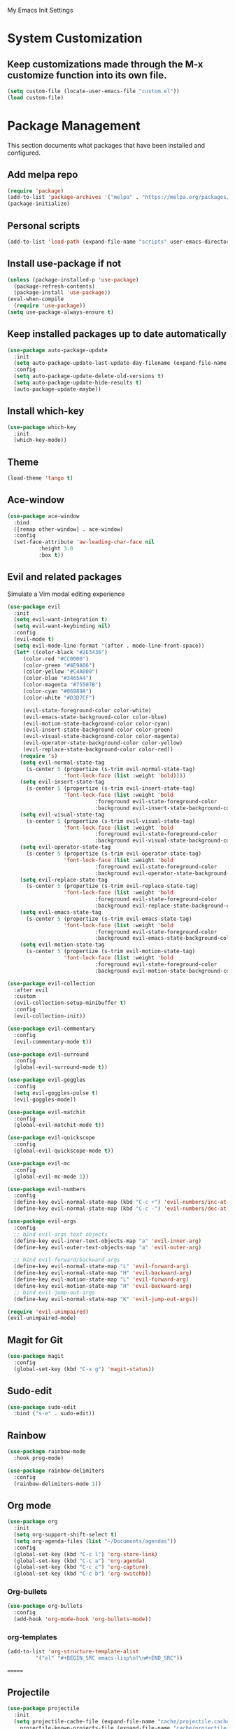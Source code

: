 # -*- coding: utf-8 -*-
#+STARTUP: overview

My Emacs Init Settings

* System Customization
** Keep customizations made through the M-x customize function into its own file.
#+BEGIN_SRC emacs-lisp
  (setq custom-file (locate-user-emacs-file "custom.el"))
  (load custom-file)
#+END_SRC
* Package Management 
  This section documents what packages that have been installed and configured.
** Add melpa repo
#+BEGIN_SRC emacs-lisp
  (require 'package)
  (add-to-list 'package-archives '("melpa" . "https://melpa.org/packages/") t)
  (package-initialize)
#+END_SRC
** Personal scripts
#+BEGIN_SRC emacs-lisp
  (add-to-list 'load-path (expand-file-name "scripts" user-emacs-directory))
#+END_SRC
** Install *use-package* if not
#+BEGIN_SRC emacs-lisp
  (unless (package-installed-p 'use-package)
    (package-refresh-contents)
    (package-install 'use-package))
  (eval-when-compile
    (require 'use-package))
  (setq use-package-always-ensure t)
#+END_SRC
** Keep installed packages up to date automatically
#+BEGIN_SRC emacs-lisp
  (use-package auto-package-update
    :init
    (setq auto-package-update-last-update-day-filename (expand-file-name "cache/last-package-update-day" user-emacs-directory))
    :config
    (setq auto-package-update-delete-old-versions t)
    (setq auto-package-update-hide-results t)
    (auto-package-update-maybe))
#+END_SRC 
** Install which-key
#+BEGIN_SRC emacs-lisp
  (use-package which-key
    :init
    (which-key-mode))
#+END_SRC
** Theme 
#+BEGIN_SRC emacs-lisp
  (load-theme 'tango t)
#+END_SRC
** Ace-window
#+BEGIN_SRC emacs-lisp
  (use-package ace-window
    :bind
    ([remap other-window] . ace-window)
    :config
    (set-face-attribute 'aw-leading-char-face nil
			:height 3.0
			:box t))
#+END_SRC
** Evil and related packages
Simulate a Vim modal editing experience
#+BEGIN_SRC emacs-lisp
  (use-package evil
    :init
    (setq evil-want-integration t)
    (setq evil-want-keybinding nil)
    :config
    (evil-mode t)
    (setq evil-mode-line-format '(after . mode-line-front-space))
    (let* ((color-black "#2E3436")
	   (color-red "#CC0000")
	   (color-green "#4E9A06")
	   (color-yellow "#C4A000")
	   (color-blue "#3465A4")
	   (color-magenta "#75507B")
	   (color-cyan "#06989A")
	   (color-white "#D3D7CF")

	   (evil-state-foreground-color color-white)
	   (evil-emacs-state-background-color color-blue)
	   (evil-motion-state-background-color color-cyan)
	   (evil-insert-state-background-color color-green)
	   (evil-visual-state-background-color color-magenta)
	   (evil-operator-state-background-color color-yellow)
	   (evil-replace-state-background-color color-red))
      (require 's)
      (setq evil-normal-state-tag
	    (s-center 5 (propertize (s-trim evil-normal-state-tag)
				    'font-lock-face (list :weight 'bold))))
      (setq evil-insert-state-tag
	    (s-center 5 (propertize (s-trim evil-insert-state-tag)
				    'font-lock-face (list :weight 'bold
							  :foreground evil-state-foreground-color
							  :background evil-insert-state-background-color))))
      (setq evil-visual-state-tag
	    (s-center 5 (propertize (s-trim evil-visual-state-tag)
				    'font-lock-face (list :weight 'bold
							  :foreground evil-state-foreground-color
							  :background evil-visual-state-background-color))))
      (setq evil-operator-state-tag
	    (s-center 5 (propertize (s-trim evil-operator-state-tag)
				    'font-lock-face (list :weight 'bold
							  :foreground evil-state-foreground-color
							  :background evil-operator-state-background-color))))
      (setq evil-replace-state-tag
	    (s-center 5 (propertize (s-trim evil-replace-state-tag)
				    'font-lock-face (list :weight 'bold
							  :foreground evil-state-foreground-color
							  :background evil-replace-state-background-color))))
      (setq evil-emacs-state-tag
	    (s-center 5 (propertize (s-trim evil-emacs-state-tag)
				    'font-lock-face (list :weight 'bold
							  :foreground evil-state-foreground-color
							  :background evil-emacs-state-background-color))))
      (setq evil-motion-state-tag
	    (s-center 5 (propertize (s-trim evil-motion-state-tag)
				    'font-lock-face (list :weight 'bold
							  :foreground evil-state-foreground-color
							  :background evil-motion-state-background-color)))))) 

  (use-package evil-collection
    :after evil
    :custom
    (evil-collection-setup-minibuffer t)
    :config
    (evil-collection-init))

  (use-package evil-commentary
    :config
    (evil-commentary-mode t))

  (use-package evil-surround
    :config  
    (global-evil-surround-mode t))

  (use-package evil-goggles
    :config  
    (setq evil-goggles-pulse t)
    (evil-goggles-mode))

  (use-package evil-matchit
    :config  
    (global-evil-matchit-mode t))

  (use-package evil-quickscope
    :config
    (global-evil-quickscope-mode t))

  (use-package evil-mc
    :config
    (global-evil-mc-mode 1))

  (use-package evil-numbers
    :config
    (define-key evil-normal-state-map (kbd "C-c +") 'evil-numbers/inc-at-pt)
    (define-key evil-normal-state-map (kbd "C-c -") 'evil-numbers/dec-at-pt))

  (use-package evil-args
    :config
    ;; bind evil-args text objects
    (define-key evil-inner-text-objects-map "a" 'evil-inner-arg)
    (define-key evil-outer-text-objects-map "a" 'evil-outer-arg)

    ;; bind evil-forward/backward-args
    (define-key evil-normal-state-map "L" 'evil-forward-arg)
    (define-key evil-normal-state-map "H" 'evil-backward-arg)
    (define-key evil-motion-state-map "L" 'evil-forward-arg)
    (define-key evil-motion-state-map "H" 'evil-backward-arg)
    ;; bind evil-jump-out-args
    (define-key evil-normal-state-map "K" 'evil-jump-out-args))

  (require 'evil-unimpaired)
  (evil-unimpaired-mode)
#+END_SRC
** Magit for Git
#+BEGIN_SRC emacs-lisp
  (use-package magit
    :config
    (global-set-key (kbd "C-x g") 'magit-status))
#+END_SRC
** Sudo-edit
#+BEGIN_SRC emacs-lisp
  (use-package sudo-edit
    :bind ("s-e" . sudo-edit))
#+END_SRC
** Rainbow
#+BEGIN_SRC emacs-lisp
  (use-package rainbow-mode
    :hook prog-mode)
#+END_SRC
#+BEGIN_SRC emacs-lisp
  (use-package rainbow-delimiters
    :config
    (rainbow-delimiters-mode 1))
#+END_SRC
** Org mode
#+BEGIN_SRC emacs-lisp
  (use-package org
    :init
    (setq org-support-shift-select t)
    (setq org-agenda-files (list "~/Documents/agendas"))
    :config
    (global-set-key (kbd "C-c l") 'org-store-link)
    (global-set-key (kbd "C-c a") 'org-agenda)
    (global-set-key (kbd "C-c c") 'org-capture)
    (global-set-key (kbd "C-c b") 'org-switchb))
#+END_SRC
*** Org-bullets
#+BEGIN_SRC emacs-lisp
(use-package org-bullets
  :config
  (add-hook 'org-mode-hook 'org-bullets-mode))
#+END_SRC
*** org-templates
#+BEGIN_SRC emacs-lisp
  (add-to-list 'org-structure-template-alist
	       '("el" "#+BEGIN_SRC emacs-lisp\n?\n#+END_SRC"))
#+END_SRC
=======
** Projectile
#+BEGIN_SRC emacs-lisp
  (use-package projectile
    :init
    (setq projectile-cache-file (expand-file-name "cache/projectile.cache" user-emacs-directory)
	  projectile-known-projects-file (expand-file-name "cache/projectile-bookmarks.eld" user-emacs-directory))
    :config
    (define-key projectile-mode-map (kbd "C-c p") 'projectile-command-map)
    (projectile-mode t)
    (add-to-list 'projectile-globally-ignored-directories "node_modules")
    (setq projectile-completion-system 'ivy))

  (use-package counsel-projectile
    :config
    (counsel-projectile-mode))
#+END_SRC
** Treemacs
#+BEGIN_SRC emacs-lisp
  (use-package treemacs
    :defer t
    :bind
    (([f8] . treemacs)
     ("M-0" . treemacs-select-window))
    :config
    (setq treemacs-persist-file
	  (expand-file-name "cache/treemacs-persist" user-emacs-directory)))
#+END_SRC
*** Evil support
#+BEGIN_SRC emacs-lisp
(use-package treemacs-evil
  :after treemacs evil)
#+END_SRC
*** Projectile integration
#+BEGIN_SRC emacs-lisp
(use-package treemacs-projectile
  :after treemacs projectile)
#+END_SRC
*** Use pretty icons
#+BEGIN_SRC emacs-lisp
  (use-package treemacs-icons-dired
    :after treemacs dired
    :config (treemacs-icons-dired-mode))
#+END_SRC
** Company for auto completion
#+BEGIN_SRC emacs-lisp
  (use-package company
    :config
    (setq company-idle-delay 0
	  company-minimum-prefix-length 3)
    (global-company-mode t))
#+END_SRC
** Yasnippets
 #+BEGIN_SRC emacs-lisp
   (use-package yasnippet
     :config
     (use-package yasnippet-snippets)
     (yas-global-mode 1))
 #+END_SRC
** Search
*** Avy
    #+BEGIN_SRC emacs-lisp
      (use-package avy
	:bind ("M-s" . avy-goto-char))
    #+END_SRC
*** Ivy
 #+BEGIN_SRC emacs-lisp
   (use-package ivy
     :init (ivy-mode 1)
     :bind (("C-c C-r" . ivy-resume)
	    ("<f6>" . ivy-resume))
     :config
     (setq ivy-use-virtual-buffers t)
     (setq enable-recursive-minibuffers t))
 #+END_SRC
*** Swiper
    #+BEGIN_SRC emacs-lisp
      (use-package swiper
	:bind ("C-s" . swiper))
    #+END_SRC
*** Counsel
 #+BEGIN_SRC emacs-lisp
   (use-package counsel
     :bind
     ("<f1> u" . counsel-unicode-char))
 #+END_SRC
** Various file types
*** YAML files
 #+BEGIN_SRC emacs-lisp
   (use-package yaml-mode)
 #+END_SRC
*** Read ePub files
 #+BEGIN_SRC emacs-lisp
   (use-package nov 
     :mode ("\\.epub\\'" . nov-mode)
     :init
     (setq nov-save-place-file (expand-file-name "cache/nov-places" user-emacs-directory))
     :config
     (add-hook 'nov-mode-hook (lambda ()
				(face-remap-add-relative 'default :height 1.2)
				(display-line-numbers-mode -1))))
 #+END_SRC
*** Edit Vuejs files
 #+BEGIN_SRC emacs-lisp
   (use-package vue-mode
     :mode "\\.vue\\'")
 #+END_SRC
*** gRPC/Proto
 #+BEGIN_SRC emacs-lisp
   (use-package protobuf-mode)
 #+END_SRC
*** Json
 #+BEGIN_SRC emacs-lisp
   (use-package json-mode)
 #+END_SRC
*** Markdown
 #+BEGIN_SRC emacs-lisp
   (use-package markdown-mode
     :init (setq markdown-command "multimarkdown"))
 #+END_SRC
*** Vimrc
#+BEGIN_SRC emacs-lisp
  (use-package vimrc-mode)
#+END_SRC
* Personal Settings
** Variables  
#+BEGIN_SRC emacs-lisp
    (set-language-environment "utf-8")
    (setq inhibit-startup-screen t
	  inhibit-startup-echo-area-message t)
    (setq backup-inhibited t
	  make-backup-files nil
	  auto-save-default nil
	  auto-save-list-file-prefix nil)
    (setq scroll-step 1
	  scroll-margin 1
	  scroll-conservatively 10000
	  auto-window-vscroll nil)
    (setq vc-follow-symlinks nil)
    (setq delete-by-moving-to-trash t)
    (setq display-line-numbers-type 'relative)
    (setq display-time-24hr-format t
	  display-time-default-load-average nil)
    (setq visible-bell t)
    (when (eq system-type 'windows-nt)
      (setq inhibit-compacting-font-caches t)) 
    (setq recentf-save-file (expand-file-name "cache/recentf" user-emacs-directory))
    (setq bookmark-default-file (expand-file-name "cache/bookmarks" user-emacs-directory))
    (setq tramp-persistency-file-name (expand-file-name
				       "cache/tramp" user-emacs-directory))
#+END_SRC
** Functions 
#+BEGIN_SRC emacs-lisp
  (fset 'yes-or-no-p 'y-or-n-p)
#+END_SRC
** Modes
#+BEGIN_SRC emacs-lisp
  (global-visual-line-mode t)
  (column-number-mode t)
  (global-hl-line-mode t)
  (electric-pair-mode t)
  (show-paren-mode t)
  (size-indication-mode t)
  (global-display-line-numbers-mode t)
  (display-battery-mode t)
  (display-time-mode t)
  (menu-bar-mode -1)
  (scroll-bar-mode -1)
  (tool-bar-mode -1)
#+END_SRC
** Faces
#+BEGIN_SRC emacs-lisp
  ;; default face
  (set-face-attribute 'default nil
		      :family "DejaVu Sans Mono"
		      :foundry "outline"
		      :slant 'normal
		      :weight 'normal
		      :height 120
		      :width 'normal)

    ;; highlight the current line number
    (defun ixl/highlight-current-line-number ()
      "This function highlights the current line number with the cursor colour"
      (set-face-attribute 'line-number-current-line nil
				  :foreground (face-attribute 'cursor :background)
				  :weight 'bold))
    (add-hook 'display-line-numbers-mode-hook 'ixl/highlight-current-line-number)
#+END_SRC
** Key bindings
#+BEGIN_SRC emacs-lisp
  (global-set-key [f12] 'eshell)
  (global-set-key (kbd "C-x C-b") 'ibuffer)
#+END_SRC
** Mode line
#+BEGIN_SRC emacs-lisp
  (defun ixl/get-and-parse-json (url)
    (let ((buffer (url-retrieve-synchronously url))
	  (json-object-type 'plist))
      (set-buffer buffer)
      (goto-char (point-min))
      (re-search-forward "^$") 
      (json-read-from-string
       (buffer-substring-no-properties (point) (point-max)))))

  ;; http://ip-api.com/json/
  ;; (defun ixl/get-coordinate ()
  ;;   (let ((url "http://ip-api.com/json/"))
  ;;     (let ((data (ixl/get-and-parse-json url)))
  ;;       (list :lat (plist-get data :lat)
  ;; 	    :lon (plist-get data :lon)))))

  ;; https://ipinfo.io/json
  (defun ixl/get-coordinate ()
    (let* ((token "44cf10c96aeed5")
	       (url (concat "https://ipinfo.io/json"
			    "?"
			    (url-build-query-string (list
						     (list "token" token))))))
	  (let ((data (ixl/get-and-parse-json url)))
	    (let ((loc (plist-get data :loc)))
	      (-interleave '(:lat :lon) (split-string loc ","))))))

  (defun ixl/get-weather-info (coord)
    (let* ((openweathermapUrl "https://api.openweathermap.org/data/2.5/weather")
	   (appid "94f7172e9d0fd1e0c9756a48fa9c9477")
	   (lat (plist-get coord :lat))
	   (lon (plist-get coord :lon))
	   (url (concat openweathermapUrl
			"?"
			(url-build-query-string (list
						 (list "lat" lat)
						 (list "lon" lon)
						 (list "appid" appid)
						 (list "units" "metric"))))))
      (let ((data (ixl/get-and-parse-json url)))
	(list
	 :main (plist-get (aref (plist-get data :weather) 0) :main)
	 :temp (round (plist-get (plist-get data :main) :temp))))))

  (defvar ixl/weather-info-string nil)

  (defun ixl/display-weather-info ()
    (or global-mode-string (setq global-mode-string '("")))
    (or (memq 'ixl/weather-info-string global-mode-string)
	(setq global-mode-string
	      (append global-mode-string '(ixl/weather-info-string))))
    (run-with-timer 0 (* 60 10)
		    (lambda ()
		      (let ((weather (ixl/get-weather-info (ixl/get-coordinate))))
			(setq ixl/weather-info-string (concat "[" 
							     (plist-get weather :main)
							     " "
							     (number-to-string (plist-get weather :temp))
							     "°C]"))
			(force-mode-line-update)))))

  (setq-default mode-line-format (-replace 'mode-line-modes " (%m) " mode-line-format))

  (ixl/display-weather-info)

#+END_SRC
** EShell prompt
#+BEGIN_SRC emacs-lisp
  (defun ixl/pwd-shorten-dirs (pwd)
    "Shorten all directory names in PWD except the last two."
    (let ((p-lst (split-string pwd "/")))
      (if (> (length p-lst) 2)
	  (concat
	   (mapconcat (lambda (elm) (if (zerop (length elm)) ""
				      (substring elm 0 1)))
		      (butlast p-lst 2)
		      "/")
	   "/"
	   (mapconcat (lambda (elm) elm)
		      (last p-lst 2)
		      "/"))
	pwd)))  ;; Otherwise, we just return the PWD

  (defun ixl/pwd-replace-home (pwd)
    "Replace home in PWD with tilde (~) character."
    (interactive)
    (let* ((home (expand-file-name (getenv "HOME")))
	   (home-len (length home)))
      (if (and
	   (>= (length pwd) home-len)
	   (equal home (substring pwd 0 home-len)))
	  (concat "~" (substring pwd home-len))
	pwd)))

  (defun ixl/eshell-prompt ()
    (let ((color-black "#2E3436")
	  (color-red "#CC0000")
	  (color-green "#4E9A06")
	  (color-yellow "#C4A000")
	  (color-blue "#3465A4")
	  (color-magenta "#75507B")
	  (color-cyan "#06989A")
	  (color-white "#D3D7CF"))
      (concat
       (propertize "→ " 'face
		   (if (= eshell-last-command-status 1)
		       `(:foreground ,color-red)
		     `(:foreground ,color-green)))
       (propertize (ixl/pwd-shorten-dirs
		    (ixl/pwd-replace-home (eshell/pwd))) 'face `(:foreground ,color-blue))
       (when (locate-dominating-file (eshell/pwd) ".git")
	 (let* ((git-status (shell-command-to-string "git status --porcelain"))
		(git-branch (shell-command-to-string "git rev-parse --abbrev-ref HEAD")))
	   (concat " " (propertize git-branch 'face (list :foreground
							  (if (string-empty-p git-status)
							      (concat color-green)
							    (concat color-red)))))))
       "\n" 
       (if (= (user-uid) 0)
	   (propertize "Λ" 'face `(:foreground ,color-red))
	 "λ")
       " ")))
  (setq eshell-prompt-function 'ixl/eshell-prompt)
  (setq eshell-highlight-prompt nil)
#+END_SRC
